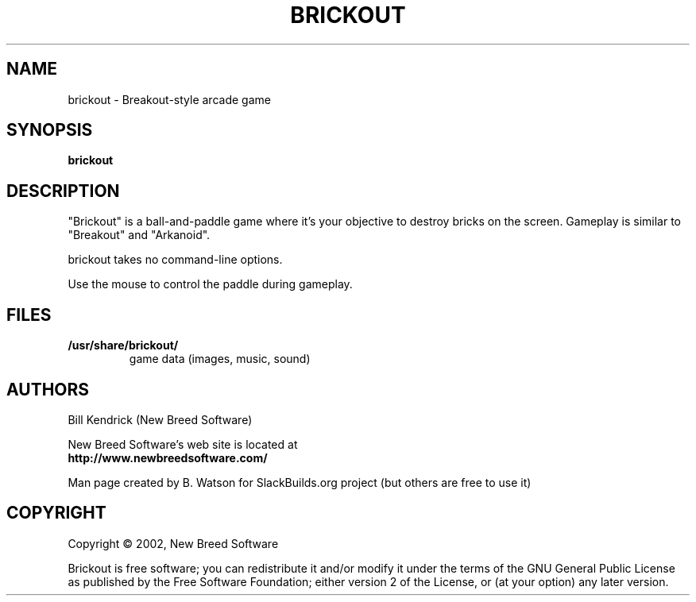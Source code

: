.TH BRICKOUT "6" "April 2009" "New Breed Software" "Games"
.SH NAME
brickout \- Breakout\-style arcade game
.SH SYNOPSIS
.B brickout
.SH DESCRIPTION
"Brickout" is a ball-and-paddle game where it's your objective to destroy
bricks on the screen. Gameplay is similar to "Breakout" and "Arkanoid".
.P
brickout takes no command\-line options.
.P
Use the mouse to control the paddle during gameplay.
.SH FILES
.TP
\fB/usr/share/brickout/\fR
game data (images, music, sound)
.SH AUTHORS
Bill Kendrick (New Breed Software)
.P
New Breed Software's web site is located at
.br
.nh
\fBhttp://www.newbreedsoftware.com/\fR
.hy
.P
Man page created by B. Watson for SlackBuilds.org project (but others
are free to use it)
.SH COPYRIGHT
Copyright \(co 2002, New Breed Software
.P
Brickout is free software; you can redistribute it
and/or modify it under the terms of the GNU General Public
License as published by the Free Software Foundation;
either version 2 of the License, or (at your option) any
later version.
